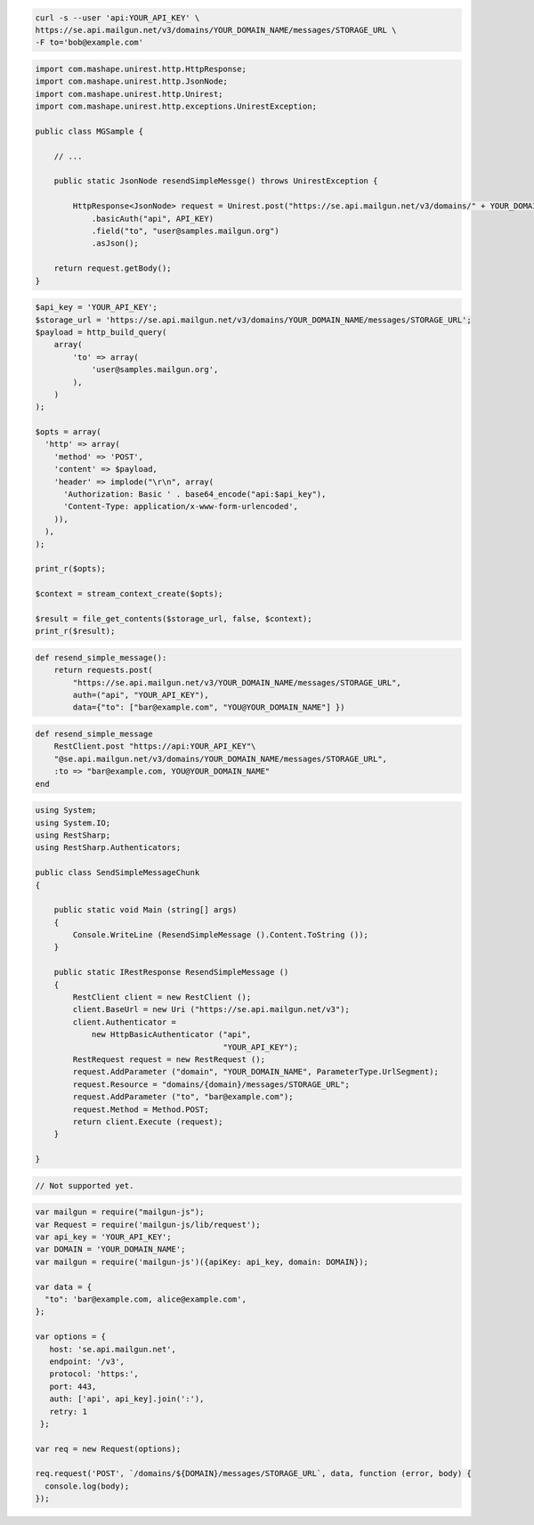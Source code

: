 .. code-block:: bash

    curl -s --user 'api:YOUR_API_KEY' \
    https://se.api.mailgun.net/v3/domains/YOUR_DOMAIN_NAME/messages/STORAGE_URL \
    -F to='bob@example.com'


.. code-block:: java

 import com.mashape.unirest.http.HttpResponse;
 import com.mashape.unirest.http.JsonNode;
 import com.mashape.unirest.http.Unirest;
 import com.mashape.unirest.http.exceptions.UnirestException;

 public class MGSample {

     // ...

     public static JsonNode resendSimpleMessge() throws UnirestException {

         HttpResponse<JsonNode> request = Unirest.post("https://se.api.mailgun.net/v3/domains/" + YOUR_DOMAIN_NAME + "/messages/{storage_url}")
             .basicAuth("api", API_KEY)
             .field("to", "user@samples.mailgun.org")
             .asJson();

     return request.getBody();
 }


.. code-block:: php

 $api_key = 'YOUR_API_KEY';
 $storage_url = 'https://se.api.mailgun.net/v3/domains/YOUR_DOMAIN_NAME/messages/STORAGE_URL';
 $payload = http_build_query(
     array(
         'to' => array(
             'user@samples.mailgun.org',
         ),
     )
 );

 $opts = array(
   'http' => array(
     'method' => 'POST',
     'content' => $payload,
     'header' => implode("\r\n", array(
       'Authorization: Basic ' . base64_encode("api:$api_key"),
       'Content-Type: application/x-www-form-urlencoded',
     )),
   ),
 );

 print_r($opts);

 $context = stream_context_create($opts);

 $result = file_get_contents($storage_url, false, $context);
 print_r($result);

.. code-block:: py

 def resend_simple_message():
     return requests.post(
         "https://se.api.mailgun.net/v3/YOUR_DOMAIN_NAME/messages/STORAGE_URL",
         auth=("api", "YOUR_API_KEY"),
         data={"to": ["bar@example.com", "YOU@YOUR_DOMAIN_NAME"] })

.. code-block:: rb

    def resend_simple_message
        RestClient.post "https://api:YOUR_API_KEY"\
        "@se.api.mailgun.net/v3/domains/YOUR_DOMAIN_NAME/messages/STORAGE_URL",
        :to => "bar@example.com, YOU@YOUR_DOMAIN_NAME"
    end

.. code-block:: csharp

 using System;
 using System.IO;
 using RestSharp;
 using RestSharp.Authenticators;

 public class SendSimpleMessageChunk
 {

     public static void Main (string[] args)
     {
         Console.WriteLine (ResendSimpleMessage ().Content.ToString ());
     }

     public static IRestResponse ResendSimpleMessage ()
     {
         RestClient client = new RestClient ();
         client.BaseUrl = new Uri ("https://se.api.mailgun.net/v3");
         client.Authenticator =
             new HttpBasicAuthenticator ("api",
                                         "YOUR_API_KEY");
         RestRequest request = new RestRequest ();
         request.AddParameter ("domain", "YOUR_DOMAIN_NAME", ParameterType.UrlSegment);
         request.Resource = "domains/{domain}/messages/STORAGE_URL";
         request.AddParameter ("to", "bar@example.com");
         request.Method = Method.POST;
         return client.Execute (request);
     }

 }


.. code-block:: go

 // Not supported yet.

.. code-block:: js

 var mailgun = require("mailgun-js");
 var Request = require('mailgun-js/lib/request');
 var api_key = 'YOUR_API_KEY';
 var DOMAIN = 'YOUR_DOMAIN_NAME';
 var mailgun = require('mailgun-js')({apiKey: api_key, domain: DOMAIN});

 var data = {
   "to": 'bar@example.com, alice@example.com',
 };

 var options = {
    host: 'se.api.mailgun.net',
    endpoint: '/v3',
    protocol: 'https:',
    port: 443,
    auth: ['api', api_key].join(':'),
    retry: 1
  };

 var req = new Request(options);

 req.request('POST', `/domains/${DOMAIN}/messages/STORAGE_URL`, data, function (error, body) {
   console.log(body);
 });
